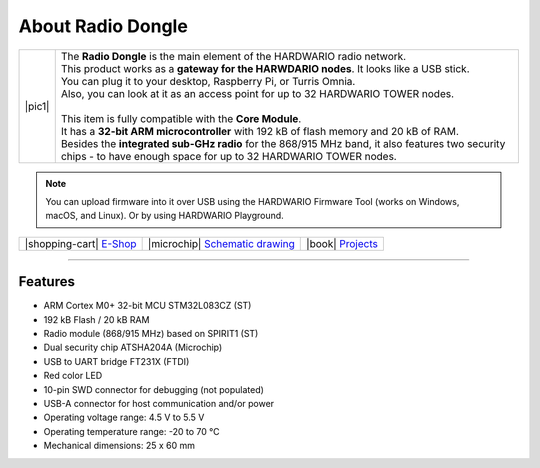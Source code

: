 ##################
About Radio Dongle
##################

.. |pic1| thumbnail:: ../_static/hardware/about-dongle/radio-dongle.png
    :width: 300em
    :height: 300em

+------------------------+----------------------------------------------------------------------------------------------------------------------------------------------------------------------+
| |pic1|                 | | The **Radio Dongle** is the main element of the HARDWARIO radio network.                                                                                           |
|                        | | This product works as a **gateway for the HARWDARIO nodes**. It looks like a USB stick.                                                                            |
|                        | | You can plug it to your desktop, Raspberry Pi, or Turris Omnia.                                                                                                    |
|                        | | Also, you can look at it as an access point for up to 32 HARDWARIO TOWER nodes.                                                                                    |
|                        | |                                                                                                                                                                    |
|                        | | This item is fully compatible with the **Core Module**.                                                                                                            |
|                        | | It has a **32-bit ARM microcontroller** with 192 kB of flash memory and 20 kB of RAM.                                                                              |
|                        | | Besides the **integrated sub-GHz radio** for the 868/915 MHz band, it also features two security chips - to have enough space for up to 32 HARDWARIO TOWER nodes.  |
+------------------------+----------------------------------------------------------------------------------------------------------------------------------------------------------------------+

.. note::

    You can upload firmware into it over USB using the HARDWARIO Firmware Tool (works on Windows, macOS, and Linux). Or by using HARDWARIO Playground.

+-----------------------------------------------------------------------+--------------------------------------------------------------------------------------------------------------+--------------------------------------------------------------------------------+
| |shopping-cart| `E-Shop <https://shop.hardwario.com/radio-dongle/>`_  | |microchip| `Schematic drawing <https://github.com/hardwario/bc-hardware/tree/master/out/bc-usb-dongle>`_    | |book| `Projects <https://www.hackster.io/hardwario/projects?part_id=73696>`_  |
+-----------------------------------------------------------------------+--------------------------------------------------------------------------------------------------------------+--------------------------------------------------------------------------------+

----------------------------------------------------------------------------------------------

********
Features
********

- ARM Cortex M0+ 32-bit MCU STM32L083CZ (ST)
- 192 kB Flash / 20 kB RAM
- Radio module (868/915 MHz) based on SPIRIT1 (ST)
- Dual security chip ATSHA204A (Microchip)
- USB to UART bridge FT231X (FTDI)
- Red color LED
- 10-pin SWD connector for debugging (not populated)
- USB-A connector for host communication and/or power
- Operating voltage range: 4.5 V to 5.5 V
- Operating temperature range: -20 to 70 °C
- Mechanical dimensions: 25 x 60 mm
